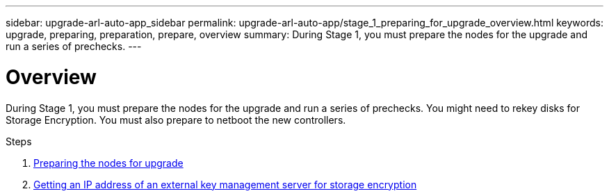 ---
sidebar: upgrade-arl-auto-app_sidebar
permalink: upgrade-arl-auto-app/stage_1_preparing_for_upgrade_overview.html
keywords: upgrade, preparing, preparation, prepare, overview
summary: During Stage 1, you must prepare the nodes for the upgrade and run a series of prechecks.
---

= Overview
:hardbreaks:
:nofooter:
:icons: font
:linkattrs:
:imagesdir: ./media/

//
// This file was created with NDAC Version 2.0 (August 17, 2020)
//
// 2020-12-02 14:33:53.835501
//

[.lead]
During Stage 1, you must prepare the nodes for the upgrade and run a series of prechecks. You might need to rekey disks for Storage Encryption. You must also prepare to netboot the new controllers.

.Steps

. link:preparing_the_nodes_for_upgrade.html[Preparing the nodes for upgrade]
. link:getting_an_ip_address_of_an_external_key_management_server_for_storage_encryption.html[Getting an IP address of an external key management server for storage encryption]
